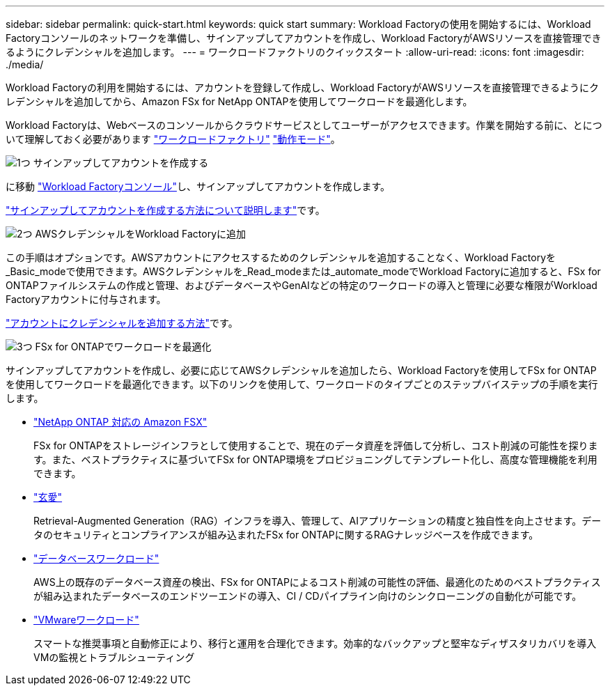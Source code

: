 ---
sidebar: sidebar 
permalink: quick-start.html 
keywords: quick start 
summary: Workload Factoryの使用を開始するには、Workload Factoryコンソールのネットワークを準備し、サインアップしてアカウントを作成し、Workload FactoryがAWSリソースを直接管理できるようにクレデンシャルを追加します。 
---
= ワークロードファクトリのクイックスタート
:allow-uri-read: 
:icons: font
:imagesdir: ./media/


[role="lead"]
Workload Factoryの利用を開始するには、アカウントを登録して作成し、Workload FactoryがAWSリソースを直接管理できるようにクレデンシャルを追加してから、Amazon FSx for NetApp ONTAPを使用してワークロードを最適化します。

Workload Factoryは、Webベースのコンソールからクラウドサービスとしてユーザーがアクセスできます。作業を開始する前に、とについて理解しておく必要があります link:workload-factory-overview.html["ワークロードファクトリ"] link:operational-modes.html["動作モード"]。

.image:https://raw.githubusercontent.com/NetAppDocs/common/main/media/number-1.png["1つ"] サインアップしてアカウントを作成する
[role="quick-margin-para"]
に移動 https://console.workloads.netapp.com["Workload Factoryコンソール"^]し、サインアップしてアカウントを作成します。

[role="quick-margin-para"]
link:sign-up-saas.html["サインアップしてアカウントを作成する方法について説明します"]です。

.image:https://raw.githubusercontent.com/NetAppDocs/common/main/media/number-2.png["2つ"] AWSクレデンシャルをWorkload Factoryに追加
[role="quick-margin-para"]
この手順はオプションです。AWSアカウントにアクセスするためのクレデンシャルを追加することなく、Workload Factoryを_Basic_modeで使用できます。AWSクレデンシャルを_Read_modeまたは_automate_modeでWorkload Factoryに追加すると、FSx for ONTAPファイルシステムの作成と管理、およびデータベースやGenAIなどの特定のワークロードの導入と管理に必要な権限がWorkload Factoryアカウントに付与されます。

[role="quick-margin-para"]
link:add-credentials.html["アカウントにクレデンシャルを追加する方法"]です。

.image:https://raw.githubusercontent.com/NetAppDocs/common/main/media/number-3.png["3つ"] FSx for ONTAPでワークロードを最適化
[role="quick-margin-para"]
サインアップしてアカウントを作成し、必要に応じてAWSクレデンシャルを追加したら、Workload Factoryを使用してFSx for ONTAPを使用してワークロードを最適化できます。以下のリンクを使用して、ワークロードのタイプごとのステップバイステップの手順を実行します。

[role="quick-margin-list"]
* https://docs.netapp.com/us-en/workload-fsx-ontap/index.html["NetApp ONTAP 対応の Amazon FSX"^]
+
FSx for ONTAPをストレージインフラとして使用することで、現在のデータ資産を評価して分析し、コスト削減の可能性を探ります。また、ベストプラクティスに基づいてFSx for ONTAP環境をプロビジョニングしてテンプレート化し、高度な管理機能を利用できます。

* https://docs.netapp.com/us-en/workload-genai/index.html["玄愛"^]
+
Retrieval-Augmented Generation（RAG）インフラを導入、管理して、AIアプリケーションの精度と独自性を向上させます。データのセキュリティとコンプライアンスが組み込まれたFSx for ONTAPに関するRAGナレッジベースを作成できます。

* https://docs.netapp.com/us-en/workload-databases/index.html["データベースワークロード"^]
+
AWS上の既存のデータベース資産の検出、FSx for ONTAPによるコスト削減の可能性の評価、最適化のためのベストプラクティスが組み込まれたデータベースのエンドツーエンドの導入、CI / CDパイプライン向けのシンクローニングの自動化が可能です。

* https://docs.netapp.com/us-en/workload-vmware/index.html["VMwareワークロード"^]
+
スマートな推奨事項と自動修正により、移行と運用を合理化できます。効率的なバックアップと堅牢なディザスタリカバリを導入VMの監視とトラブルシューティング


